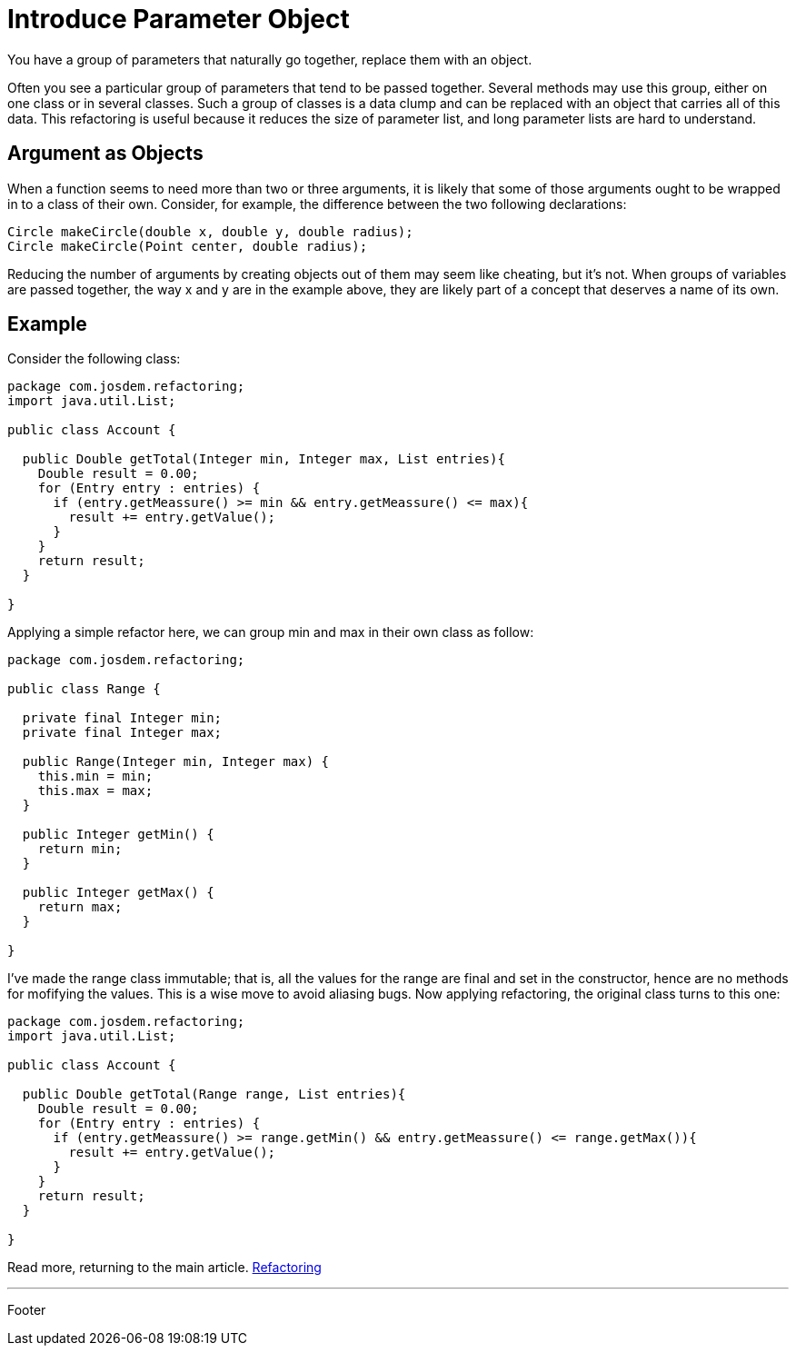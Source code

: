 :source-highlighter: coderay

= Introduce Parameter Object

You have a group of parameters that naturally go together, replace them with an object.

Often you see a particular group of parameters that tend to be passed together. Several methods may use this group, either on one class or in several classes. Such a group of classes is a data clump and can be replaced with an object that carries all of this data. This refactoring is useful because it reduces the size of parameter list, and long parameter lists are hard to understand.

== Argument as Objects

When a function seems to need more than two or three arguments, it is likely that some of those arguments ought to be wrapped in to a class of their own. Consider, for example, the difference between the two following declarations:

----
Circle makeCircle(double x, double y, double radius);
Circle makeCircle(Point center, double radius);
----

Reducing the number of arguments by creating objects out of them may seem like cheating, but it's not. When groups of variables are passed together, the way x and y are in the example above, they are likely part of a concept that deserves a name of its own.

== Example

Consider the following class:

[source,java]
----
package com.josdem.refactoring;
import java.util.List;

public class Account {

  public Double getTotal(Integer min, Integer max, List entries){
    Double result = 0.00;
    for (Entry entry : entries) {
      if (entry.getMeassure() >= min && entry.getMeassure() <= max){
        result += entry.getValue();
      }
    }
    return result;
  }

}
----

Applying a simple refactor here, we can group min and max in their own class as follow:

[source,java]
----
package com.josdem.refactoring;

public class Range {

  private final Integer min;
  private final Integer max;

  public Range(Integer min, Integer max) {
    this.min = min;
    this.max = max;
  }

  public Integer getMin() {
    return min;
  }

  public Integer getMax() {
    return max;
  }

}
----

I've made the range class immutable; that is, all the values for the range are final and set in the constructor, hence are no methods for mofifying the values. This is a wise move to avoid aliasing bugs.
Now applying refactoring, the original class turns to this one:

[source,java]
----
package com.josdem.refactoring;
import java.util.List;

public class Account {

  public Double getTotal(Range range, List entries){
    Double result = 0.00;
    for (Entry entry : entries) {
      if (entry.getMeassure() >= range.getMin() && entry.getMeassure() <= range.getMax()){
        result += entry.getValue();
      }
    }
    return result;
  }

}
----

Read more, returning to the main article. link:../refactoring.html[Refactoring]

'''

Footer
